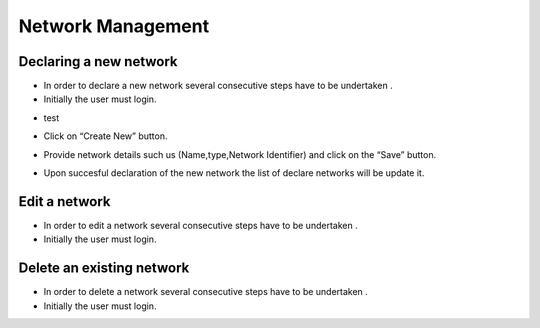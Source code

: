 ============
Network Management
============


Declaring a new network
-----------------------

- In order to declare a new network several consecutive steps have to be undertaken .

- Initially the user must login.

.. image:: assets/Log_4.png

- test

.. image:: assets/cn.png

- Click on “Create New” button.

.. image:: assets/cn_2.png

- Provide network details such us (Name,type,Network Identifier) and click on the “Save” button.

.. image:: assets/cn_3.png

- Upon succesful declaration of the new network the list of declare networks will be update it.

.. image:: assets/cn_4.png



Edit a network
----------------------

- In order to edit a network several consecutive steps have to be undertaken .

- Initially the user must login.

.. image:: assets/Log_4.png


Delete an existing network
----------------

- In order to delete a network several consecutive steps have to be undertaken .

- Initially the user must login.

.. image:: assets/Log_4.png
